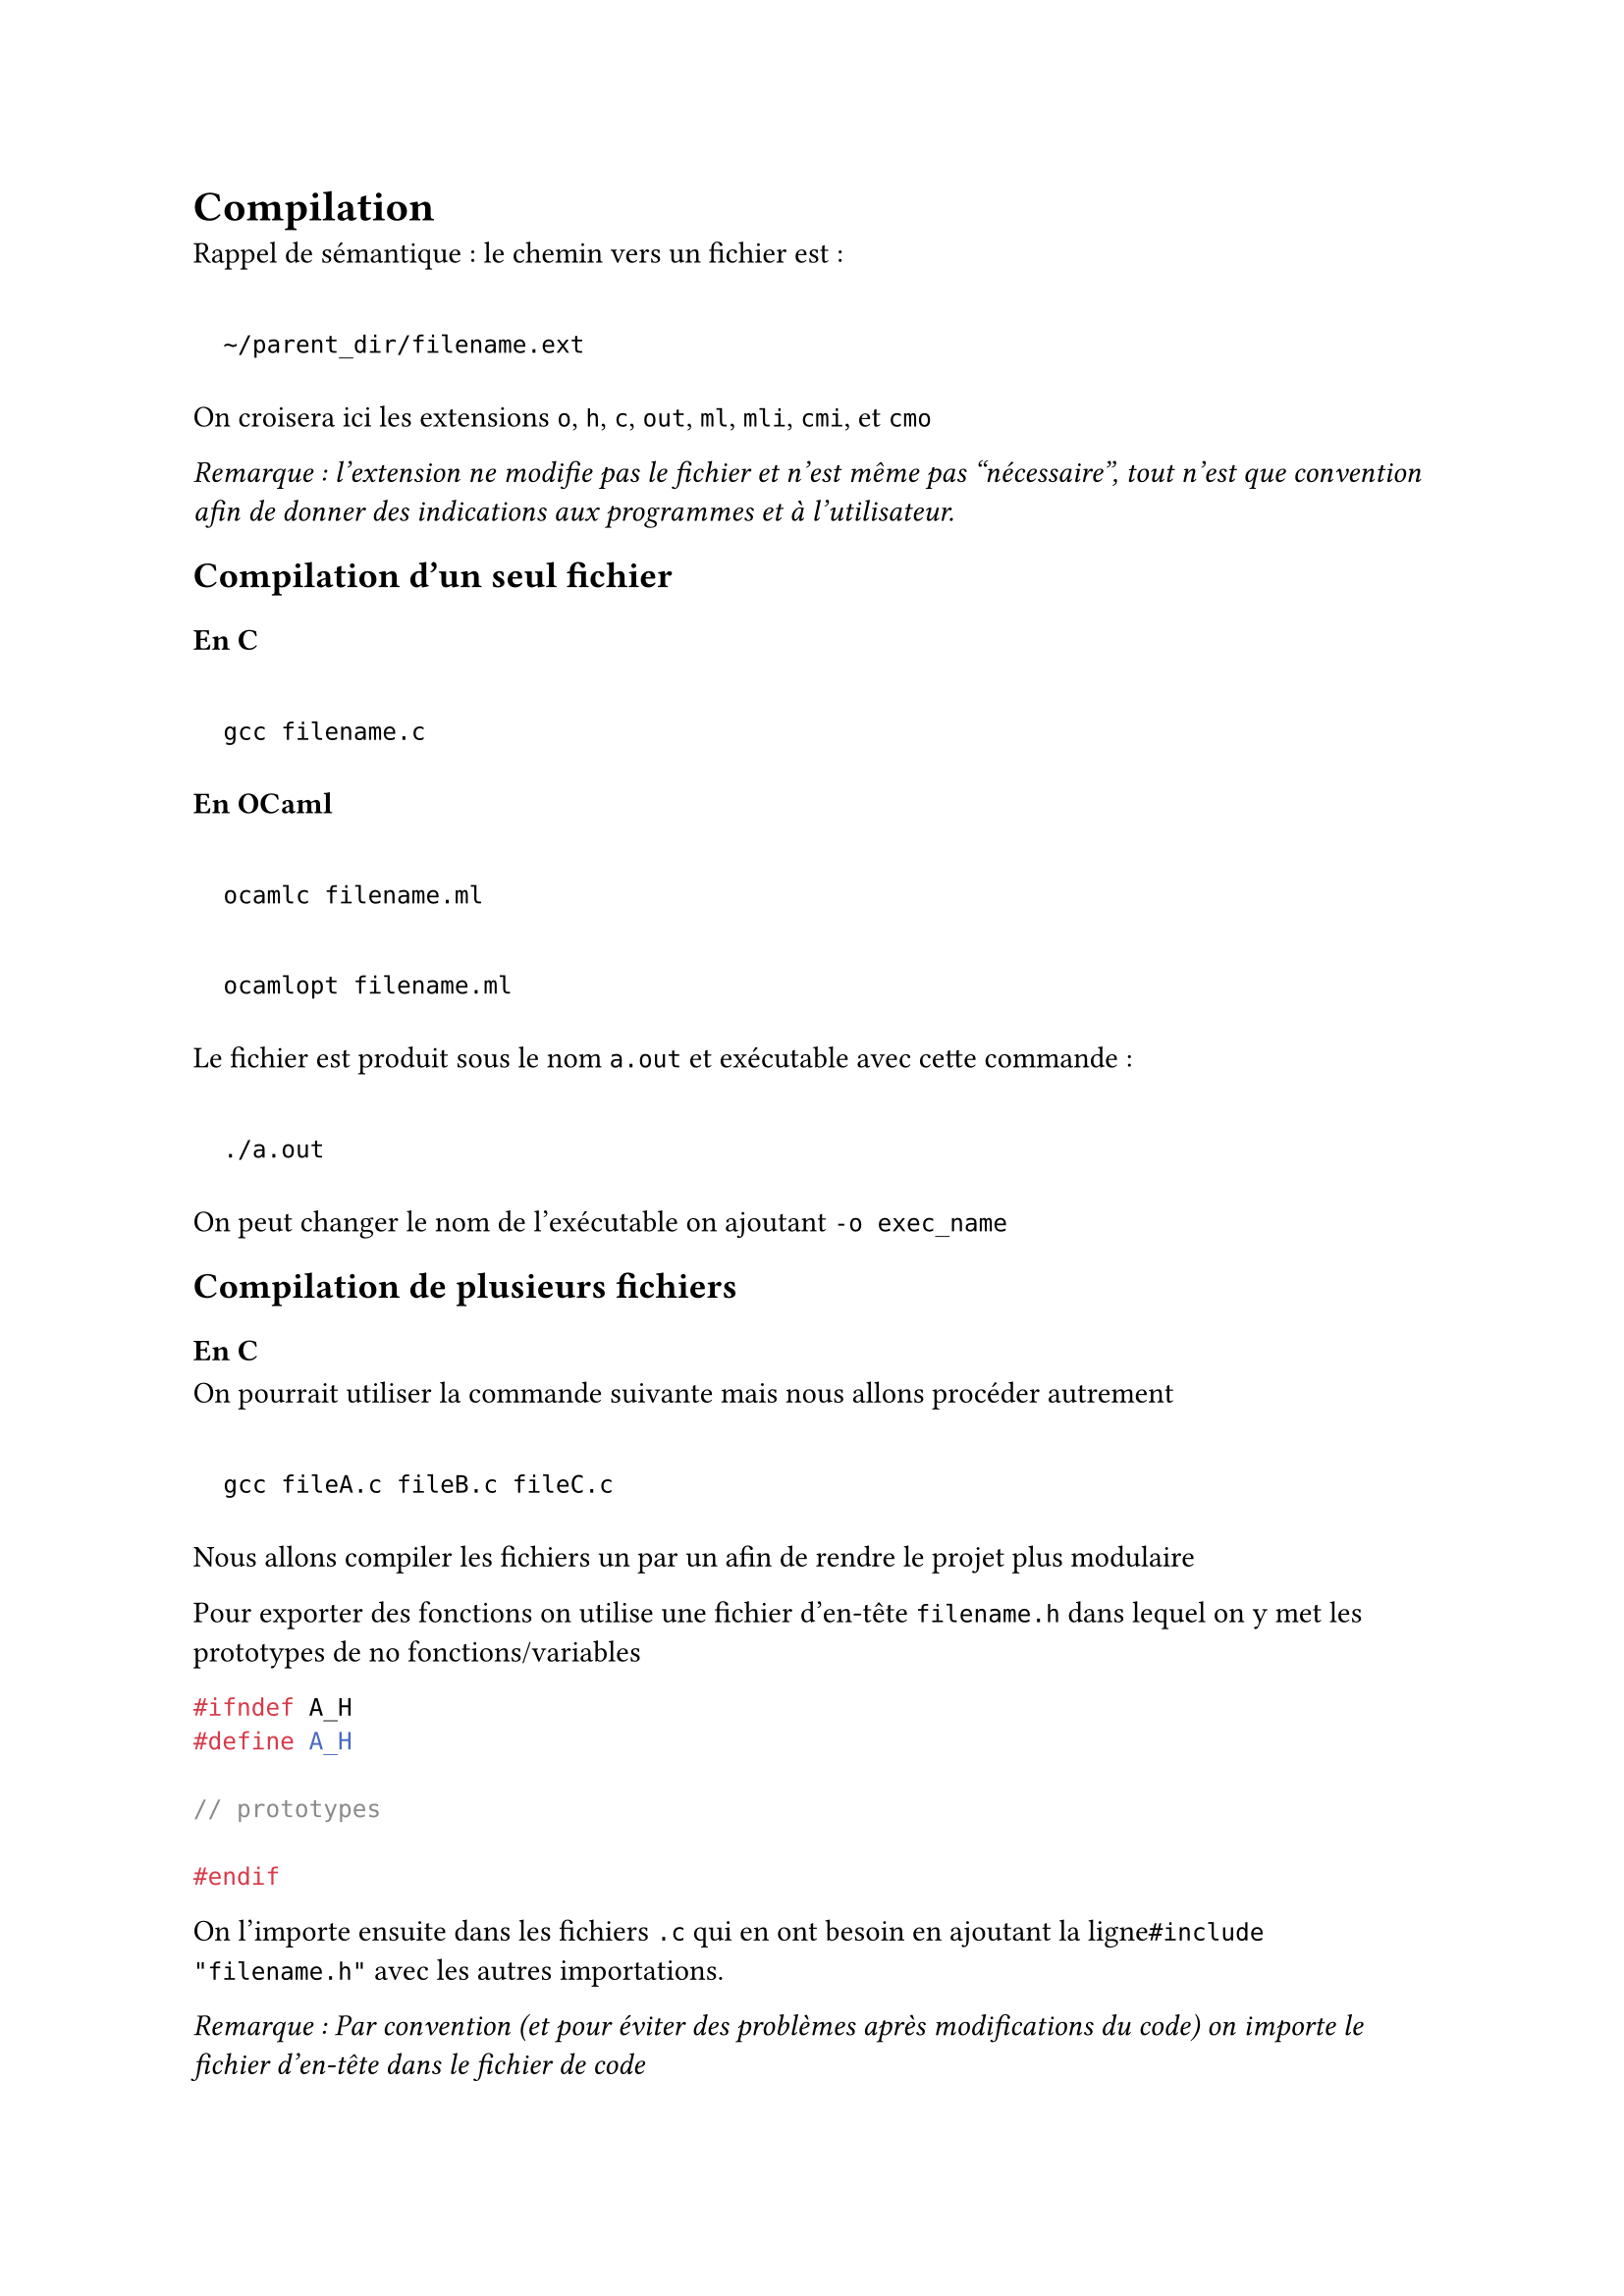 #set text(
  font:"Roboto Serif"
)

= Compilation <compilation>
Rappel de sémantique : le chemin vers un fichier est :

#quote(block: true)[
`~/parent_dir/filename.ext`
]

On croisera ici les extensions `o`, `h`, `c`, `out`, `ml`, `mli`, `cmi`, et `cmo`

#emph[Remarque : l’extension ne modifie pas le fichier et n’est même pas "nécessaire", tout n’est que convention afin de donner des indications aux programmes et à l’utilisateur.]

== Compilation d’un seul fichier <compilation-dun-seul-fichier>
=== En C <en-c>
#quote(block: true)[
`gcc filename.c`
]

=== En OCaml <en-ocaml>
#quote(block: true)[
`ocamlc filename.ml`
]

#quote(block: true)[
`ocamlopt filename.ml`
]

Le fichier est produit sous le nom `a.out` et exécutable avec cette commande :

#quote(block: true)[
`./a.out`
]

On peut changer le nom de l’exécutable on ajoutant `-o exec_name`

== Compilation de plusieurs fichiers <compilation-de-plusieurs-fichiers>
=== En C <en-c-1>
On pourrait utiliser la commande suivante mais nous allons procéder autrement

#quote(block: true)[
`gcc fileA.c fileB.c fileC.c`
]

Nous allons compiler les fichiers un par un afin de rendre le projet plus modulaire

Pour exporter des fonctions on utilise une fichier d’en-tête `filename.h` dans lequel on y met les prototypes de no fonctions/variables

```c
#ifndef A_H
#define A_H

// prototypes

#endif
```

On l’importe ensuite dans les fichiers `.c` qui en ont besoin en ajoutant la ligne`#include "filename.h"` avec les autres importations.

#emph[Remarque : Par convention (et pour éviter des problèmes après modifications du code) on importe le fichier d’en-tête dans le fichier de code]

On peut compiler un fichier (dont on sera dépendant) avec la commande suivante

#quote(block: true)[
`gcc -c filename.c`
]

On obtiendra alors un fichier `.o`

Enfin on compile le projet avec cette commande après avoir compiler chaque fichier

#quote(block: true)[
`gcc -o nom_exec a.o b.o c.o d.o`
]

=== En OCaml <en-ocaml-1>
C’est assez similaire au C

Les fichiers `.ml` sont ceux dans lesquels nous codons tandis que les fichiers `.mli` contiendront les prototypes de ce que l’on exportera

Pour compiler individuellement on utilise la commande

#quote(block: true)[
`ocamlc -c filename.ml`
]

Elle produit deux fichiers

- `filename.cmo`

- `filename.cmi`

Grâce à ce fichier `.cmi` on peut compiler un fichier `b.ml` qui dépend de `a.ml` après avoir compiler ce dernier sans rien faire d’autre

#emph[Remarque : c’est à peu près l’équivalent des `.h` produits automatiquement]

On peut tout compiler avec

#quote(block: true)[
`ocamlc -c nom_exec fileA.cmo fileB.cmo`
]

Nous allons cependant voir un procédé n’ayant pas besoin de compiler tous les fichiers et dans l’ordre (comme ce que nous avons fait en C)

On utilise alors un fichier `.mli` qui est vraiment l’analogue du `.h`

Exemple d’un fichier exportant une fonction f

`a.mli`

```ml
val f : int -> int
```

On peut ensuite exécuter un fichier `b.ml` s’appuyant sur `a.mli` avec cette commande

#quote(block: true)[
`ocamlc -c a.mli b.ml`
]

Désormais on utilisera cette commande si l’on souhaite compiler le fichier `a.ml`

#quote(block: true)[
`ocamlc -c a.mli a.ml`
]

== Remarques générales <remarques-générales>
- La grande différence avec le C est que le OCaml gère l’inférence de type, il peut produire lui-même son fichier d’en-tête `cmi`.

- Les fonctions qui n’ont pas pour vocation à être utilisées dans d’autres fichiers ne doivent pas être exportées.

